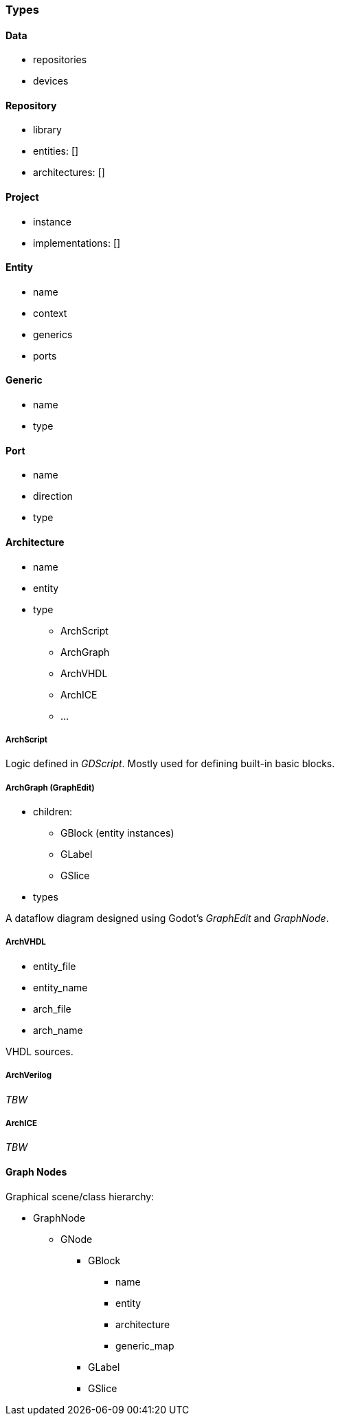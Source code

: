 === Types

==== Data

* repositories
* devices

==== Repository

* library
  * entities: []
  * architectures: []

==== Project

* instance
* implementations: []

==== Entity

* name
* context
* generics
* ports

==== Generic

* name
* type

==== Port

* name
* direction
* type

==== Architecture

* name
* entity
* type
** ArchScript
** ArchGraph
** ArchVHDL
** ArchICE
** ...

===== ArchScript

Logic defined in _GDScript_. Mostly used for defining built-in basic blocks.

===== ArchGraph (GraphEdit)

* children:
** GBlock (entity instances)
** GLabel
** GSlice
* types

A dataflow diagram designed using Godot's _GraphEdit_ and _GraphNode_.

===== ArchVHDL

* entity_file
* entity_name
* arch_file
* arch_name

VHDL sources.

===== ArchVerilog

_TBW_

===== ArchICE

_TBW_

==== Graph Nodes

Graphical scene/class hierarchy:

* GraphNode
** GNode
*** GBlock
**** name
**** entity
**** architecture
**** generic_map
*** GLabel
*** GSlice
